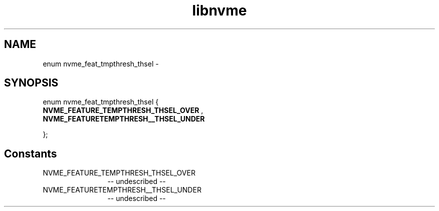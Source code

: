 .TH "libnvme" 2 "enum nvme_feat_tmpthresh_thsel" "February 2020" "LIBNVME API Manual" LINUX
.SH NAME
enum nvme_feat_tmpthresh_thsel \-
.SH SYNOPSIS
enum nvme_feat_tmpthresh_thsel {
.br
.BI "    NVME_FEATURE_TEMPTHRESH_THSEL_OVER"
,
.br
.br
.BI "    NVME_FEATURETEMPTHRESH__THSEL_UNDER"

};
.SH Constants
.IP "NVME_FEATURE_TEMPTHRESH_THSEL_OVER" 12
-- undescribed --
.IP "NVME_FEATURETEMPTHRESH__THSEL_UNDER" 12
-- undescribed --
